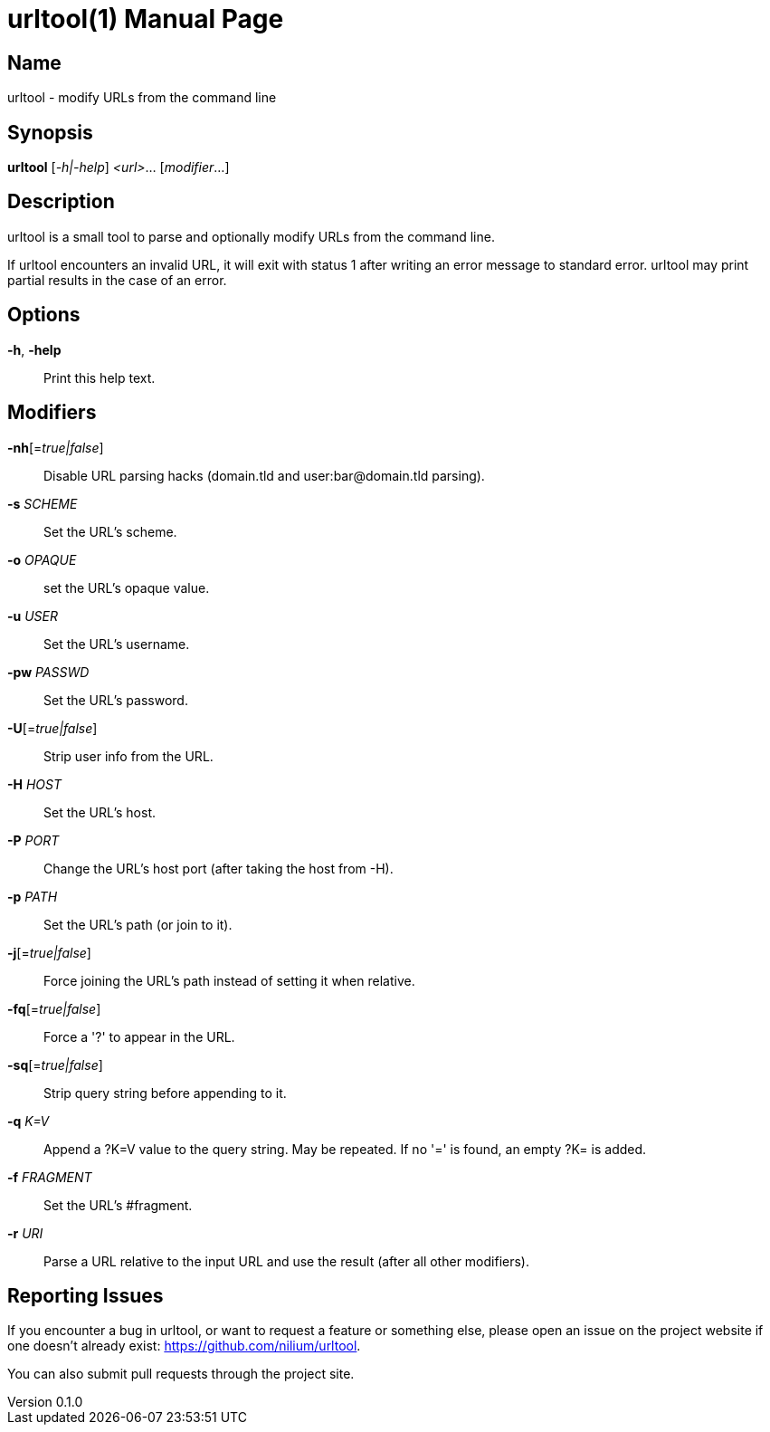 = urltool(1)
Noel Cower
v0.1.0
:doctype: manpage
:manmanual: URLTOOL
:mansource: URLTOOL
:man-linkstyle: pass:[blue R < >]

== Name

urltool - modify URLs from the command line


== Synopsis

*urltool* [_-h|-help_] _<url>_... [_modifier_...]

== Description

urltool is a small tool to parse and optionally modify URLs from the command
line.

If urltool encounters an invalid URL, it will exit with status 1 after writing
an error message to standard error. urltool may print partial results in the
case of an error.

== Options
*-h*, *-help*::
	Print this help text.

== Modifiers

*-nh*[=_true|false_]::
	Disable URL parsing hacks (domain.tld and user:bar@domain.tld parsing).
*-s* _SCHEME_::
	Set the URL's scheme.
*-o* _OPAQUE_::
	set the URL's opaque value.
*-u* _USER_::
	Set the URL's username.
*-pw* _PASSWD_::
	Set the URL's password.
*-U*[=_true|false_]::
	Strip user info from the URL.
*-H* _HOST_::
	Set the URL's host.
*-P* _PORT_::
	Change the URL's host port (after taking the host from -H).
*-p* _PATH_::
	Set the URL's path (or join to it).
*-j*[=_true|false_]::
	Force joining the URL's path instead of setting it when relative.
*-fq*[=_true|false_]::
	Force a '?' to appear in the URL.
*-sq*[=_true|false_]::
	Strip query string before appending to it.
*-q* _K=V_::
	Append a ?K=V value to the query string. May be repeated. If no '='
	is found, an empty ?K= is added.
*-f* _FRAGMENT_::
	Set the URL's #fragment.
*-r* _URI_::
	Parse a URL relative to the input URL and use the result (after all
	other modifiers).

== Reporting Issues
If you encounter a bug in urltool, or want to request a feature or something
else, please open an issue on the project website if one doesn’t already exist:
<https://github.com/nilium/urltool>.

You can also submit pull requests through the project site.
